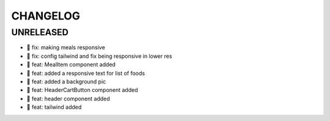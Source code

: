 CHANGELOG
=========

UNRELEASED
----------

* 🐛 fix: making meals responsive
* 🐛 fix: config tailwind and fix being responsive in lower res
* 🎉 feat: MealItem component added
* 🎉 feat: added a responsive text for list of foods
* 🎉 feat: added a background pic
* 🎉 feat: HeaderCartButton component added
* 🎉 feat: header component added
* 🎉 feat: tailwind added

.. 1.0.0 (yyyy-mm-dd)
.. ------------------
